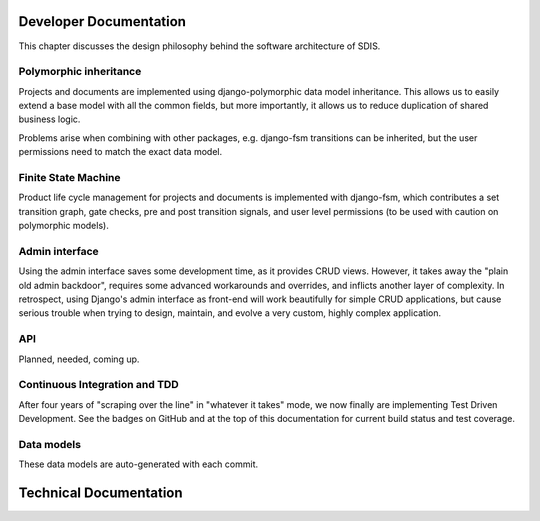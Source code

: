 ***********************
Developer Documentation
***********************

This chapter discusses the design philosophy behind the software architecture of SDIS.

Polymorphic inheritance
=======================

Projects and documents are implemented using django-polymorphic data model
inheritance. This allows us to easily extend a base model with all the common
fields, but more importantly, it allows us to reduce duplication of shared business logic.

Problems arise when combining with other packages, e.g. django-fsm transitions
can be inherited, but the user permissions need to match the exact data model.


Finite State Machine
====================

Product life cycle management for projects and documents is implemented with
django-fsm, which contributes a set transition graph, gate checks, pre and post
transition signals, and user level permissions (to be used with caution on
polymorphic models).

Admin interface
===============

Using the admin interface saves some development time, as it provides CRUD views.
However, it takes away the "plain old admin backdoor", requires some advanced
workarounds and overrides, and inflicts another layer of complexity.
In retrospect, using Django's admin interface as front-end will work beautifully
for simple CRUD applications, but cause serious trouble when trying to design,
maintain, and evolve a very custom, highly complex application.

API
===

Planned, needed, coming up.


Continuous Integration and TDD
==============================

After four years of "scraping over the line" in "whatever it takes" mode, we now
finally are implementing Test Driven Development. See the badges on GitHub and
at the top of this documentation for current build status and test coverage.


Data models
===========

These data models are auto-generated with each commit.

.. image:: img/dm_projects.svg
   :alt: pythia.projects data model

.. image:: img/dm_documents.svg
   :alt: pythia.documents data model

.. image:: img/dm_reports.svg
   :alt: pythia.reports data model

.. image:: img/dm_pythia.svg
   :alt: pythia data model


***********************
Technical Documentation
***********************
